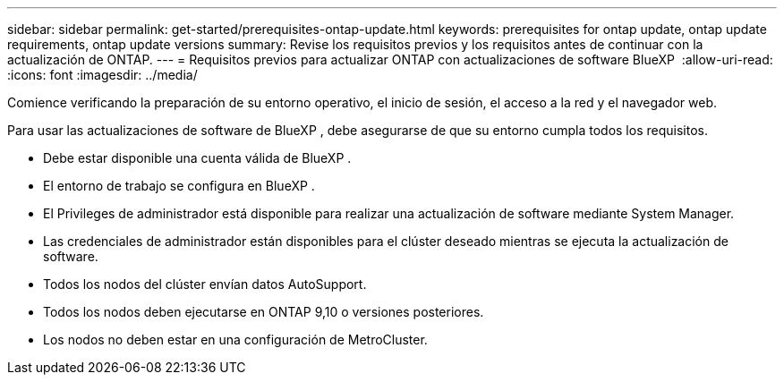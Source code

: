 ---
sidebar: sidebar 
permalink: get-started/prerequisites-ontap-update.html 
keywords: prerequisites for ontap update, ontap update requirements, ontap update versions 
summary: Revise los requisitos previos y los requisitos antes de continuar con la actualización de ONTAP. 
---
= Requisitos previos para actualizar ONTAP con actualizaciones de software BlueXP 
:allow-uri-read: 
:icons: font
:imagesdir: ../media/


[role="lead"]
Comience verificando la preparación de su entorno operativo, el inicio de sesión, el acceso a la red y el navegador web.

Para usar las actualizaciones de software de BlueXP , debe asegurarse de que su entorno cumpla todos los requisitos.

* Debe estar disponible una cuenta válida de BlueXP .
* El entorno de trabajo se configura en BlueXP .
* El Privileges de administrador está disponible para realizar una actualización de software mediante System Manager.
* Las credenciales de administrador están disponibles para el clúster deseado mientras se ejecuta la actualización de software.
* Todos los nodos del clúster envían datos AutoSupport.
* Todos los nodos deben ejecutarse en ONTAP 9,10 o versiones posteriores.
* Los nodos no deben estar en una configuración de MetroCluster.

